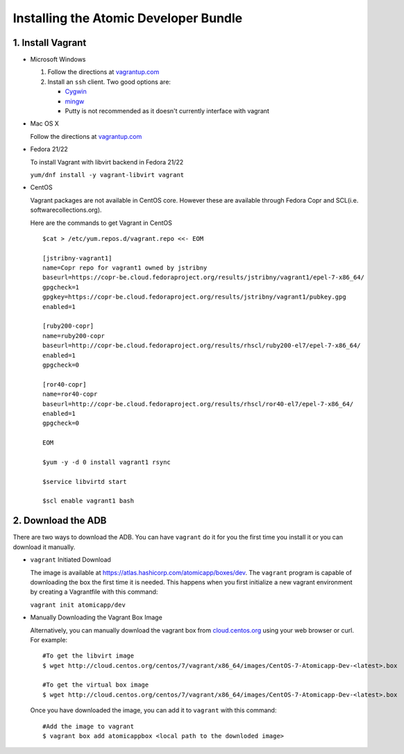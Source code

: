 ======================================
Installing the Atomic Developer Bundle
======================================

------------------
1. Install Vagrant
------------------

* Microsoft Windows

  1. Follow the directions at `vagrantup.com <https://docs.vagrantup.com/v2/installation/index.html>`_
  2. Install an ``ssh`` client.  Two good options are:

     * `Cygwin <https://cygwin.com/install.html>`_
     * `mingw <http://www.mingw.org/>`_
     * Putty is not recommended as it doesn't currently interface with vagrant

* Mac OS X

  Follow the directions at `vagrantup.com <https://docs.vagrantup.com/v2/installation/index.html>`_

* Fedora 21/22

  To install Vagrant with libvirt backend in Fedora 21/22

  ``yum/dnf install -y vagrant-libvirt vagrant``

* CentOS

  Vagrant packages are not available in CentOS core. However these are available through Fedora Copr and SCL(i.e. softwarecollections.org).

  Here are the commands to get Vagrant in CentOS

  ::
  
    $cat > /etc/yum.repos.d/vagrant.repo <<- EOM
  
    [jstribny-vagrant1]
    name=Copr repo for vagrant1 owned by jstribny
    baseurl=https://copr-be.cloud.fedoraproject.org/results/jstribny/vagrant1/epel-7-x86_64/
    gpgcheck=1
    gpgkey=https://copr-be.cloud.fedoraproject.org/results/jstribny/vagrant1/pubkey.gpg
    enabled=1
  
    [ruby200-copr]
    name=ruby200-copr
    baseurl=http://copr-be.cloud.fedoraproject.org/results/rhscl/ruby200-el7/epel-7-x86_64/
    enabled=1
    gpgcheck=0
  
    [ror40-copr]
    name=ror40-copr
    baseurl=http://copr-be.cloud.fedoraproject.org/results/rhscl/ror40-el7/epel-7-x86_64/
    enabled=1
    gpgcheck=0
  
    EOM
  
    $yum -y -d 0 install vagrant1 rsync
  
    $service libvirtd start
  
    $scl enable vagrant1 bash

-------------------
2. Download the ADB
-------------------

There are two ways to download the ADB.  You can have ``vagrant`` do it for you the first time you install it or you can download it manually.

* ``vagrant`` Initiated Download

  The image is available at `https://atlas.hashicorp.com/atomicapp/boxes/dev <https://atlas.hashicorp.com/atomicapp/boxes/dev>`_. The ``vagrant`` program is capable of downloading the box the first time it is needed.  This happens when you first initialize a new vagrant environment by creating a Vagrantfile with this command:

  ``vagrant init atomicapp/dev``

* Manually Downloading the Vagrant Box Image

  Alternatively, you can manually download the vagrant box from `cloud.centos.org <http://cloud.centos.org/centos/7/vagrant/x86_64/images/>`_ using your web browser or curl.  For example:

  ::

    #To get the libvirt image
    $ wget http://cloud.centos.org/centos/7/vagrant/x86_64/images/CentOS-7-Atomicapp-Dev-<latest>.box

    #To get the virtual box image
    $ wget http://cloud.centos.org/centos/7/vagrant/x86_64/images/CentOS-7-Atomicapp-Dev-<latest>.box

  Once you have downloaded the image, you can add it to ``vagrant`` with this command:

  ::

    #Add the image to vagrant
    $ vagrant box add atomicappbox <local path to the downloded image>
